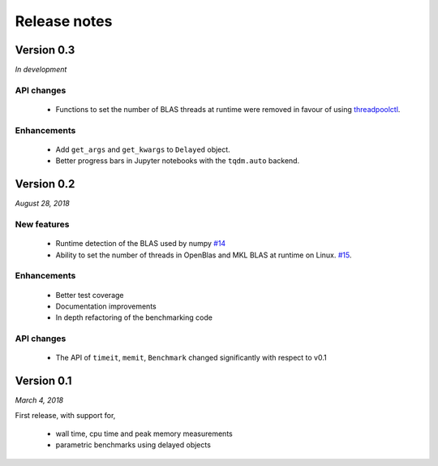 Release notes
=============

Version 0.3
-----------
*In development*

API changes
^^^^^^^^^^^

 - Functions to set the number of BLAS threads at runtime were removed
   in favour of using `threadpoolctl
   <https://github.com/joblib/threadpoolctl>`_.

Enhancements
^^^^^^^^^^^^
 - Add ``get_args`` and ``get_kwargs`` to ``Delayed`` object.
 - Better progress bars in Jupyter notebooks with the ``tqdm.auto``
   backend.

Version 0.2
-----------
*August 28, 2018*

New features  
^^^^^^^^^^^^

 - Runtime detection of the BLAS used by numpy `#14 <https://github.com/symerio/neurtu/pull/14>`_
 - Ability to set the number of threads in OpenBlas and
   MKL BLAS at runtime on Linux.  `#15 <https://github.com/symerio/neurtu/pull/15>`_.

Enhancements
^^^^^^^^^^^^
 - Better test coverage
 - Documentation improvements
 - In depth refactoring of the benchmarking code

API changes
^^^^^^^^^^^
 - The API of ``timeit``, ``memit``, ``Benchmark`` changed significantly with respect to v0.1

Version 0.1
-----------
*March 4, 2018*

First release, with support for,

 - wall time, cpu time and peak memory measurements
 - parametric benchmarks using delayed objects
